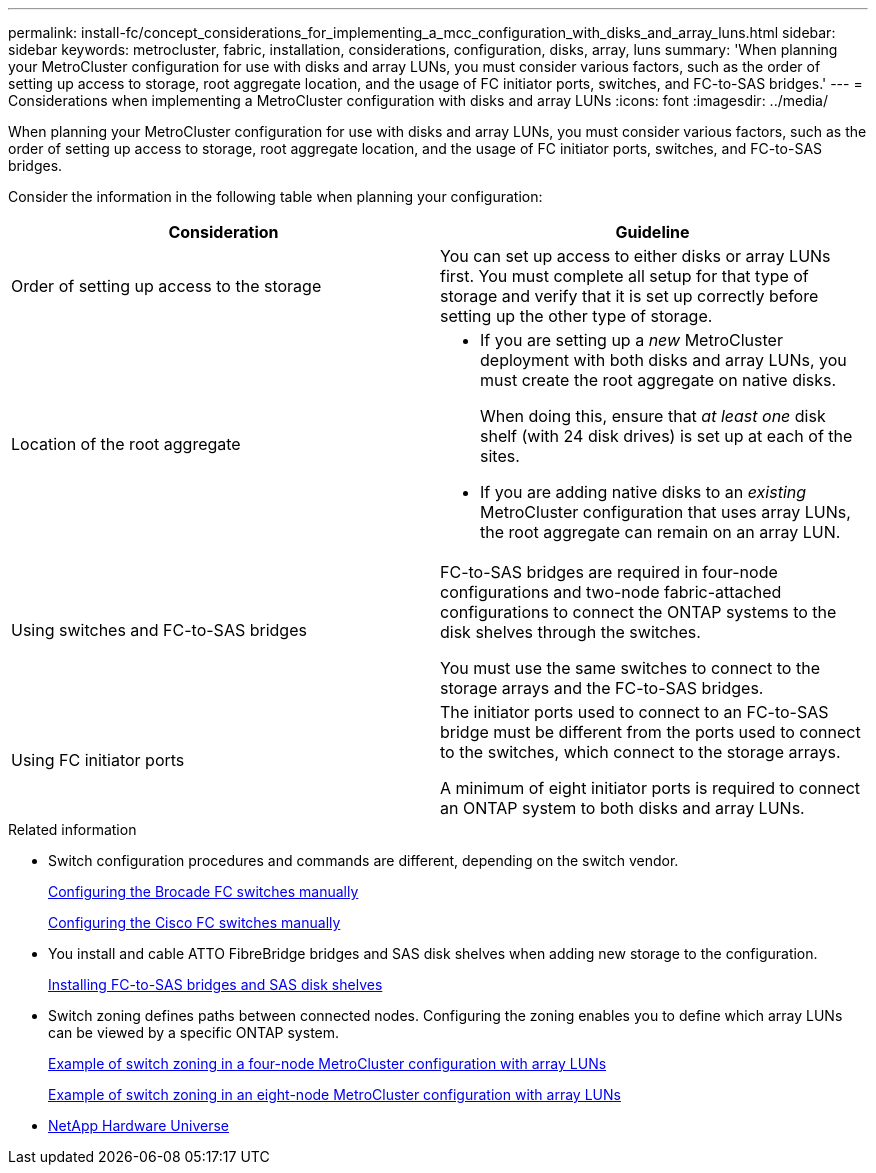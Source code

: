 ---
permalink: install-fc/concept_considerations_for_implementing_a_mcc_configuration_with_disks_and_array_luns.html
sidebar: sidebar
keywords: metrocluster, fabric, installation, considerations, configuration, disks, array, luns
summary: 'When planning your MetroCluster configuration for use with disks and array LUNs, you must consider various factors, such as the order of setting up access to storage, root aggregate location, and the usage of FC initiator ports, switches, and FC-to-SAS bridges.'
---
= Considerations when implementing a MetroCluster configuration with disks and array LUNs
:icons: font
:imagesdir: ../media/

[.lead]
When planning your MetroCluster configuration for use with disks and array LUNs, you must consider various factors, such as the order of setting up access to storage, root aggregate location, and the usage of FC initiator ports, switches, and FC-to-SAS bridges.

Consider the information in the following table when planning your configuration:


|===

h| Consideration h| Guideline

a| Order of setting up access to the storage
a|
You can set up access to either disks or array LUNs first. You must complete all setup for that type of storage and verify that it is set up correctly before setting up the other type of storage.
a|
Location of the root aggregate
a|

* If you are setting up a _new_ MetroCluster deployment with both disks and array LUNs, you must create the root aggregate on native disks.
+
When doing this, ensure that _at least one_ disk shelf (with 24 disk drives) is set up at each of the sites.

* If you are adding native disks to an _existing_ MetroCluster configuration that uses array LUNs, the root aggregate can remain on an array LUN.

a|
Using switches and FC-to-SAS bridges
a|
FC-to-SAS bridges are required in four-node configurations and two-node fabric-attached configurations to connect the ONTAP systems to the disk shelves through the switches.

You must use the same switches to connect to the storage arrays and the FC-to-SAS bridges.

a|
Using FC initiator ports
a|
The initiator ports used to connect to an FC-to-SAS bridge must be different from the ports used to connect to the switches, which connect to the storage arrays.

A minimum of eight initiator ports is required to connect an ONTAP system to both disks and array LUNs.

|===

.Related information

* Switch configuration procedures and commands are different, depending on the switch vendor.
+
link:task_fcsw_brocade_configure_the_brocade_fc_switches_supertask.html[Configuring the Brocade FC switches manually]
+
link:task_fcsw_cisco_configure_a_cisco_switch_supertask.html[Configuring the Cisco FC switches manually]

* You install and cable ATTO FibreBridge bridges and SAS disk shelves when adding new storage to the configuration.
+
link:task_fb_new_install.html[Installing FC-to-SAS bridges and SAS disk shelves]

* Switch zoning defines paths between connected nodes.  Configuring the zoning enables you to define which array LUNs can be viewed by a specific ONTAP system.
+
link:concept_example_of_switch_zoning_in_a_four_node_mcc_configuration_with_array_luns.html[Example of switch zoning in a four-node MetroCluster configuration with array LUNs]
+
link:concept_example_of_switch_zoning_in_an_eight_node_mcc_configuration_with_array_luns.html[Example of switch zoning in an eight-node MetroCluster configuration with array LUNs]

* https://hwu.netapp.com[NetApp Hardware Universe]
